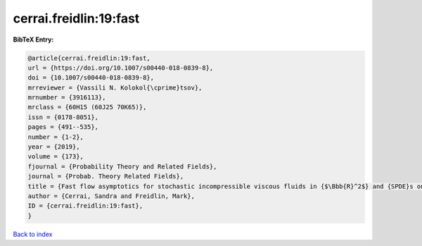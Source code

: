cerrai.freidlin:19:fast
=======================

.. :cite:t:`cerrai.freidlin:19:fast`

.. bibliography:: ../../All.bib

**BibTeX Entry:**

.. code-block:: bibtex

   @article{cerrai.freidlin:19:fast,
   url = {https://doi.org/10.1007/s00440-018-0839-8},
   doi = {10.1007/s00440-018-0839-8},
   mrreviewer = {Vassili N. Kolokol{\cprime}tsov},
   mrnumber = {3916113},
   mrclass = {60H15 (60J25 70K65)},
   issn = {0178-8051},
   pages = {491--535},
   number = {1-2},
   year = {2019},
   volume = {173},
   fjournal = {Probability Theory and Related Fields},
   journal = {Probab. Theory Related Fields},
   title = {Fast flow asymptotics for stochastic incompressible viscous fluids in {$\Bbb{R}^2$} and {SPDE}s on graphs},
   author = {Cerrai, Sandra and Freidlin, Mark},
   ID = {cerrai.freidlin:19:fast},
   }

`Back to index <../index>`_
